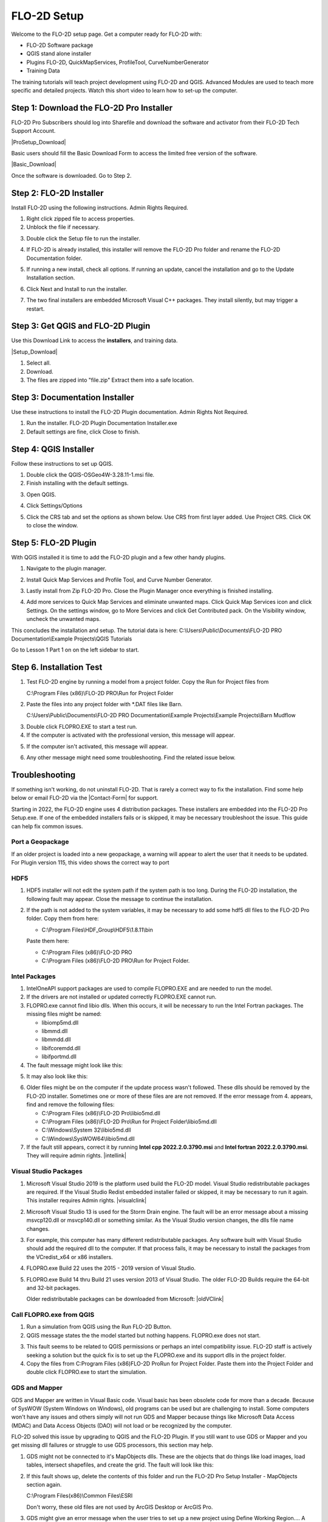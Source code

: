 FLO-2D Setup
=============

Welcome to the FLO-2D setup page. Get a computer ready for FLO-2D with:

- FLO-2D Software package
- QGIS stand alone installer
- Plugins FLO-2D, QuickMapServices, ProfileTool, CurveNumberGenerator
- Training Data

The training tutorials will teach project development using FLO-2D and QGIS.
Advanced Modules are used to teach more specific and detailed projects.  Watch this short video to learn how
to set-up the computer.

.. raw:: html

    <iframe width="560" height="315" src="https://www.youtube.com/embed/F3RPHbCkHqo" frameborder="0" allowfullscreen></iframe>


Step 1: Download the FLO-2D Pro Installer
-------------------------------------------

FLO-2D Pro Subscribers should log into Sharefile and download the software and activator from their
FLO-2D Tech Support Account.

|ProSetup_Download|

.. |ProSetup_Download| raw:: html

   <a href="https://flo-2d.sharefile.com/" target="_blank">Sharefile Login</a>

Basic users should fill the Basic Download Form to access the limited free version of the software.

|Basic_Download|

.. |Basic_Download| raw:: html

   <a href="https://flo-2d.com/flo-2d-basic/" target="_blank">Basic Download Form</a>

Once the software is downloaded.  Go to Step 2.


Step 2: FLO-2D Installer
------------------------
Install FLO-2D using the following instructions.  Admin Rights Required.

.. image:: ../img/Instructions/image3.png


1. Right click zipped file to access properties.

2. Unblock the file if necessary.

.. image:: ../img/Instructions/image41.png


3. Double click the Setup file to run the installer.

.. image:: ../img/Instructions/image5.png


4. If FLO-2D is already installed, this installer will remove the FLO-2D Pro folder and rename the
   FLO-2D Documentation folder.

.. image:: ../img/Instructions/image6.png


5. If running a new install, check all options.  If running an update, cancel the installation and go to the
   Update Installation section.

.. image:: ../img/Instructions/image15a.png


6. Click Next and Install to run the installer.

.. image:: ../img/Instructions/image16.png


7. The two final installers are embedded Microsoft Visual C++ packages.  They install silently,
   but may trigger a restart.

Step 3: Get QGIS and FLO-2D Plugin
-----------------------------------

Use this Download Link to access the **installers**, and training data.

|Setup_Download|

.. |Setup_Download| raw:: html

   <a href="https://flo-2d.sharefile.com/d-s872384bd61524bf3b695612d1f158a78" target="_blank">Click Here to Download</a>


.. image:: ../img/Instructions/image1.png


1. Select all.

2. Download.

3. The files are zipped into "file.zip"  Extract them into a safe location.

.. image:: ../img/Instructions/image2.png

Step 3: Documentation Installer
--------------------------------
Use these instructions to install the FLO-2D Plugin documentation.  Admin Rights Not Required.

1. Run the installer.  FLO-2D Plugin Documentation Installer.exe

2. Default settings are fine, click Close to finish.

.. image:: ../img/Instructions/image7.png


Step 4: QGIS Installer
----------------------
Follow these instructions to set up QGIS.

1. Double click the QGIS-OSGeo4W-3.28.11-1.msi file.

2. Finish installing with the default settings.

.. image:: ../img/Instructions/image8.png


3. Open QGIS.

.. image:: ../img/Workshop/Worksh002.png


4. Click Settings/Options

.. image:: ../img/Instructions/image13.png


5. Click the CRS tab and set the options as shown below.  Use CRS from first layer added.  Use Project CRS.  Click OK to
   close the window.

.. image:: ../img/Instructions/image14.png


Step 5: FLO-2D Plugin
----------------------
With QGIS installed it is time to add the FLO-2D plugin and a few other handy plugins.

1. Navigate to the plugin manager.

.. image:: ../img/Instructions/image10.png


2. Install Quick Map Services and Profile Tool, and Curve Number Generator.

.. image:: ../img/Instructions/image11.png


3. Lastly install from Zip FLO-2D Pro.
   Close the Plugin Manager once everything is finished installing.

.. image:: ../img/Instructions/image12.gif


4. Add more services to Quick Map Services and eliminate unwanted maps.  Click Quick Map Services icon and click Settings.
   On the settings window, go to More Services and click Get Contributed pack.  On the Visibility window, uncheck the
   unwanted maps.

.. image:: ../img/Instructions/image15.gif


This concludes the installation and setup.  The tutorial data is here:
C:\\Users\\Public\\Documents\\FLO-2D PRO Documentation\\Example Projects\\QGIS Tutorials

.. image:: ../img/Instructions/image9.png


Go to Lesson 1 Part 1 on on the left sidebar to start.

Step 6. Installation Test
---------------------------

1. Test FLO-2D engine by running a model from a project folder.  Copy the Run for Project files from

   C:\\Program Files (x86)\\FLO-2D PRO\\Run for Project Folder

.. image:: ../img/Instructions/installtest01.png

2. Paste the files into any project folder with \*.DAT files like Barn.

   C:\\Users\\Public\\Documents\\FLO-2D PRO Documentation\\Example Projects\\Example Projects\\Barn Mudflow

.. image:: ../img/Instructions/installtest02.png

3. Double click FLOPRO.EXE to start a test run.

4. If the computer is activated with the professional version, this message will appear.

.. image:: ../img/Instructions/installtest03.png

5. If the computer isn't activated, this message will appear.

.. image:: ../img/Instructions/installtest04.png

6. Any other message might need some troubleshooting.  Find the related issue below.

Troubleshooting
-----------------

If something isn't working, do not uninstall FLO-2D.  That is rarely a correct way to fix the installation.
Find some help below or email FLO-2D via the |Contact-Form| for support.

.. |Contact-Form| raw:: html

   <a href="https://flo-2d.com/contact/" target="_blank">Contact Form</a>

Starting in 2022, the FLO-2D engine uses 4 distribution packages.  These installers are embedded into the FLO-2D Pro
Setup.exe.  If one of the embedded installers fails or is skipped, it may be necessary troubleshoot the issue.
This guide can help fix common issues.

Port a Geopackage
__________________

If an older project is loaded into a new geopackage, a warning will appear to alert the user that it needs to be updated.
For Plugin version 115, this video shows the correct way to port

HDF5
_____

1. HDF5 installer will not edit the system path if the system path is too long. During the FLO-2D installation, the
   following fault may appear.  Close the message to continue the installation.

.. image:: ../img/Instructions/image18.png


2. If the path is not added to the system variables, it may be necessary to add some hdf5 dll files to the FLO-2D Pro
   folder.  Copy them from here:

   - C:\\Program Files\\HDF_Group\\HDF5\\1.8.11\\bin

   Paste them here:

   - C:\\Program Files (x86)\\FLO-2D PRO
   - C:\\Program Files (x86)\\FLO-2D PRO\\Run for Project Folder.

.. image:: ../img/Instructions/image23.png


Intel Packages
______________

1. IntelOneAPI support packages are used to compile FLOPRO.EXE and are needed to run the model.

2. If the drivers are not installed or updated correctly FLOPRO.EXE cannot run.

3. FLOPRO.exe cannot find libio dlls.  When this occurs, it will be necessary to run the Intel
   Fortran packages.  The missing files might be named:

   - libiomp5md.dll
   - libmmd.dll
   - libmmdd.dll
   - libifcoremdd.dll
   - libifportmd.dll

4. The fault message might look like this:

.. image:: ../img/Instructions/image25.png


5. It may also look like this:

.. image:: ../img/Instructions/image26.PNG


6. Older files might be on the computer if the update process wasn't followed.  These dlls should be removed by the
   FLO-2D installer.  Sometimes one or more of these files are are not removed.  If the error
   message from 4. appears, find and remove the following files:

   - C:\\Program Files (x86)\\FLO-2D Pro\\libio5md.dll
   - C:\\Program Files (x86)\\FLO-2D Pro\\Run for Project Folder\\libio5md.dll
   - C:\\Windows\\System 32\\libio5md.dll
   - C:\\Windows\\SysWOW64\\libio5md.dll

7. If the fault still appears, correct it by running **Intel cpp 2022.2.0.3790.msi** and
   **Intel fortran 2022.2.0.3790.msi**.  They will require admin rights.  |intellink|

.. |intellink| raw:: html

   <a href="https://flo-2d.sharefile.com/d-s29e779b1eaac445a974951db6cfd2da0" target="_blank">Download the Intel Installers Here.</a>
   

Visual Studio Packages
_______________________

1. Microsoft Visual Studio 2019 is the platform used build the FLO-2D model.  Visual Studio redistributable packages
   are required. If the Visual Studio Redist embedded installer failed or skipped,
   it may be necessary to run it again.  This installer requires Admin rights.
   |visualclink|

.. |visualclink| raw:: html

   <a href="https://flo-2d.sharefile.com/d-s3e38b0b9e0f94c4bb5d546b955e0495a" target="_blank">Download the installer here.</a>


2. Microsoft Visual Studio 13 is used for the Storm Drain engine.  The fault will be an error message about a missing
   msvcp120.dll or msvcp140.dll or something similar.  As the Visual Studio version changes, the dlls file name changes.

.. image:: ../img/Instructions/image27.PNG


3. For example, this computer has many different redistributable packages.  Any software built with Visual Studio
   should add the required dll to the computer.  If that process fails, it may be necessary to install the packages
   from the VCredist_x64 or x86 installers.

.. image:: ../img/Instructions/image22.png


4. FLOPRO.exe Build 22 uses the 2015 - 2019 version of Visual Studio.

5. FLOPRO.exe Build 14 thru Build 21 uses
   version 2013 of Visual Studio.  The older FLO-2D Builds require the 64-bit and 32-bit packages.

   Older redistributable packages can be downloaded from Microsoft:
   |oldVClink|

.. |oldVClink| raw:: html

   <a href="https://learn.microsoft.com/en-us/cpp/windows/latest-supported-vc-redist?view=msvc-170" target="_blank">Microsoft msvcp redistributable installers.</a>

Call FLOPRO.exe from QGIS
___________________________

1. Run a simulation from QGIS using the Run FLO-2D Button.

2. QGIS message states the the model started but nothing happens.  FLOPRO.exe does not start.

.. image:: ../img/Instructions/image21.png

3. This fault seems to be related to QGIS permissions or perhaps an intel compatibility issue.  FLO-2D staff is actively
   seeking a solution but the quick fix is to set up the FLOPRO.exe and its support dlls in the project folder.

4. Copy the files from C:\Program Files (x86)\FLO-2D Pro\Run for Project Folder. Paste them into the Project Folder and
   double click FLOPRO.exe to start the simulation.

.. image:: ../img/Instructions/image24.png


GDS and Mapper
_______________

GDS and Mapper are written in Visual Basic code.  Visual basic has been obsolete code for more than a decade.
Because of SysWOW (System Windows on Windows), old programs can be used but are challenging to install.
Some computers won't have any issues and others simply will not run GDS and Mapper because things like
Microsoft Data Access (MDAC) and Data Access Objects (DAO) will not load or be recognized by the computer.

FLO-2D solved this issue by upgrading to QGIS and the FLO-2D Plugin.  If you still want to
use GDS or Mapper and you get missing dll failures or struggle to use GDS processors, this section may help.

1. GDS might not be connected to it's MapObjects dlls.  These are the objects that do things like load images, load
   tables, intersect shapefiles, and create the grid.  The fault will look like this:

.. image:: ../img/Instructions/gdsfault01.png

2. If this fault shows up, delete the contents of this folder and run the FLO-2D Pro Setup Installer - MapObjects section again.

   C:\\Program Files(x86)\\Common Files\\ESRI

   Don't worry, these old files are not used by ArcGIS Desktop or ArcGIS Pro.

3. GDS might give an error message when the user tries to set up a new project using Define Working Region....
   A path correction will fix this fault.  When a new project doesn't have a project path, it tries to write data
   to the C:\\Program Filex(x86)\\FLO-2D Pro path.  This path is protected by Admin Rights.

.. image:: ../img/Instructions/gdsfault03.png

4. The error message that appears states something about admin rights or permissions.  Correct it by applying a project
   path in GDS\\Tools\\Options\\Directory Paths

.. image:: ../img/Instructions/gdsfault04.png

5. GDS and Mapper may have overflow or out of memory error messages.  This is not a correctable fault.
   They are both 32-bit programs and have limitations related to the memory they can use.  This varies by computer
   and by screen size so if you get this fault on one computer, it may not show up on an older computer.

.. image:: ../img/Instructions/gdsfault05.png


5. GDS and Mapper default settings are for computers in the USA.  It may be necessary to adjust the number separator.
   If an error message appears about the number separator, use the Control Panel\\Clock and Region\\Additional Settings
   to set the decimal separator to a ".".  International users might want to use QGIS so this is not necessary.

.. image:: ../img/Instructions/gdsfault06.png

6. Sometimes the Microsoft Data Access program doesn't install correctly and GDS cannot find the MDAC dlls.
   It may be possible to reinstall the MDAC setup program.
   |GDSPatch|

.. |GDSPatch| raw:: html

   <a href="https://flo-2d.sharefile.com/d-sca2c917fcb9d424091e9faa8272b29b8" target="_blank">Download GDS Patch.</a>

7. GDS Tutorials are no longer part of the FLO-2D Pro Setup.  To get the GDS and Mapper Tutorials, Run this installer:
   |GDStutorials|

.. |GDStutorials| raw:: html

   <a href="https://flo-2d.sharefile.com/d-s6907dafe3ebc4abab8aa6ad4df386a2c" target="_blank">Download GDS Tutorials.</a>
